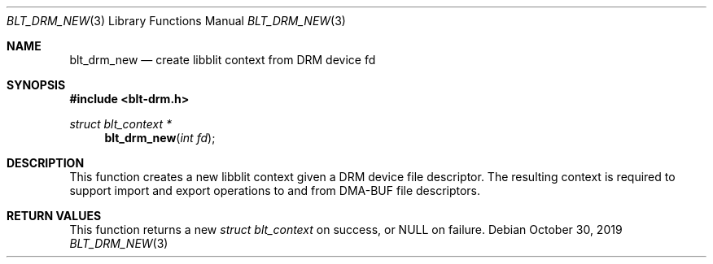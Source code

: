 .Dd October 30, 2019
.Dt BLT_DRM_NEW 3
.Os
.Sh NAME
.Nm blt_drm_new
.Nd create libblit context from DRM device fd
.Sh SYNOPSIS
.In blt-drm.h
.Ft struct blt_context *
.Fn blt_drm_new "int fd"
.Sh DESCRIPTION
This function creates a new libblit context given a DRM device file descriptor.
The resulting context is required to support import and export operations
to and from DMA-BUF file descriptors.
.Sh RETURN VALUES
This function returns a new
.Ft struct blt_context
on success, or
.Dv NULL
on failure.
